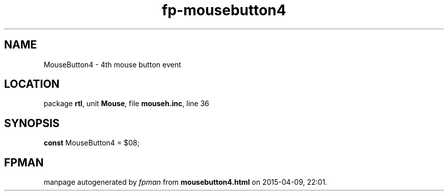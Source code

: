 .\" file autogenerated by fpman
.TH "fp-mousebutton4" 3 "2014-03-14" "fpman" "Free Pascal Programmer's Manual"
.SH NAME
MouseButton4 - 4th mouse button event
.SH LOCATION
package \fBrtl\fR, unit \fBMouse\fR, file \fBmouseh.inc\fR, line 36
.SH SYNOPSIS
\fBconst\fR MouseButton4 = $08;

.SH FPMAN
manpage autogenerated by \fIfpman\fR from \fBmousebutton4.html\fR on 2015-04-09, 22:01.

